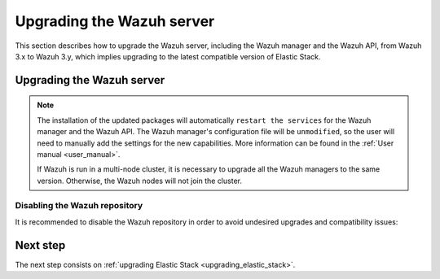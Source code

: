 .. Copyright (C) 2020 Wazuh, Inc.

.. _upgrading_wazuh_server:

Upgrading the Wazuh server
==========================

This section describes how to upgrade the Wazuh server, including the Wazuh manager and the Wazuh API, from Wazuh 3.x to Wazuh 3.y, which implies upgrading to the latest compatible version of Elastic Stack.

Upgrading the Wazuh server
--------------------------

.. tabs::

  .. group-tab:: YUM

    If the Wazuh repository is disabled it is necessary to enable it to get the latest packages:

    .. code-block:: console

        # sed -i "s/^enabled=0/enabled=1/" /etc/yum.repos.d/wazuh.repo

    Upgrade the Wazuh manager and the Wazuh API to the latest version:

    .. code-block:: console

        # yum upgrade wazuh-manager wazuh-api

  .. group-tab:: APT

    If the Wazuh repository is disabled it is necessary to enable it to get the latest packages. This step is not necessary if the packages are set to a ``hold`` state and the repository is enabled:

    .. code-block:: console

      # sed -i "s/^#deb/deb/" /etc/apt/sources.list.d/wazuh.list

    Upgrade the Wazuh manager and the Wazuh API to the latest version:

    .. code-block:: console

        # apt-get update
        # apt-get install wazuh-manager wazuh-api

  .. group-tab:: ZYpp

    If the Wazuh repository is disabled it is necessary to enable it to get the latest packages:

    .. code-block:: console

      # sed -i "s/^enabled=0/enabled=1/" /etc/zypp/repos.d/wazuh.repo

    Upgrade the Wazuh manager and the Wazuh API to the latest version:

    .. code-block:: console

        # zypper update wazuh-manager wazuh-api


.. note::
  The installation of the updated packages will automatically ``restart the services`` for the Wazuh manager and the Wazuh API. The Wazuh manager's configuration file will be ``unmodified``, so the user will need to manually add the settings for the new capabilities. More information can be found in the :ref:`User manual <user_manual>`.

  If Wazuh is run in a multi-node cluster, it is necessary to upgrade all the Wazuh managers to the same version. Otherwise, the Wazuh nodes will not join the cluster.

Disabling the Wazuh repository
^^^^^^^^^^^^^^^^^^^^^^^^^^^^^^

It is recommended to disable the Wazuh repository in order to avoid undesired upgrades and compatibility issues:

.. tabs::

  .. group-tab:: YUM

    .. code-block:: console

      # sed -i "s/^enabled=1/enabled=0/" /etc/yum.repos.d/wazuh.repo

  .. group-tab:: APT

    This step is not necessary if the user set the packages to a ``hold`` state instead of disabling the repository.

    .. code-block:: console

      # sed -i "s/^deb/#deb/" /etc/apt/sources.list.d/wazuh.list
      # apt-get update

  .. group-tab:: ZYpp

    .. code-block:: console

      # sed -i "s/^enabled=1/enabled=0/" /etc/zypp/repos.d/wazuh.repo

Next step
---------

The next step consists on :ref:`upgrading Elastic Stack <upgrading_elastic_stack>`.
